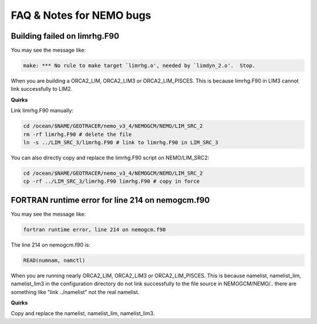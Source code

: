 FAQ & Notes for NEMO bugs
=================

Building failed on limrhg.F90
----------------

You may see the message like:

.. code-block:: bash
  
      make: *** No rule to make target `limrhg.o', needed by `limdyn_2.o'.  Stop.
      
When you are building a ORCA2_LIM, ORCA2_LIM3 or ORCA2_LIM_PISCES. 
This is because limrhg.F90 in LIM3 cannot link successfully to LIM2.

**Quirks**

Link limrhg.F90 manually:

.. code-block:: bash
  
      cd /ocean/$NAME/GEOTRACER/nemo_v3_4/NEMOGCM/NEMO/LIM_SRC_2
      rm -rf limrhg.F90 # delete the file
      ln -s ../LIM_SRC_3/limrhg.F90 # link to limrhg.F90 in LIM_SRC_3
	  
You can also directly copy and replace the limrhg.F90 script on NEMO/LIM_SRC2:

.. code-block:: bash
  
      cd /ocean/$NAME/GEOTRACER/nemo_v3_4/NEMOGCM/NEMO/LIM_SRC_2
      cp -rf ../LIM_SRC_3/limrhg.F90 limrhg.F90 # copy in force
 
FORTRAN runtime error for line 214 on nemogcm.f90
----------------

You may see the message like:

.. code-block:: bash
  
      fortran runtime error, line 214 on nemogcm.f90

The line 214 on nemogcm.f90 is:

.. code-block:: fortran
  
      READ(numnam, namctl)
	  
When you are running nearly ORCA2_LIM, ORCA2_LIM3 or ORCA2_LIM_PISCES.
This is because namelist, namelist_lim, namelist_lim3 in the 
configuration directory do not link successfully to the file source in NEMOGCM/NEMO/..
there are something like "link ../namelist" not the real namelist.

**Quirks**

Copy and replace the namelist, namelist_lim, namelist_lim3.


	  

